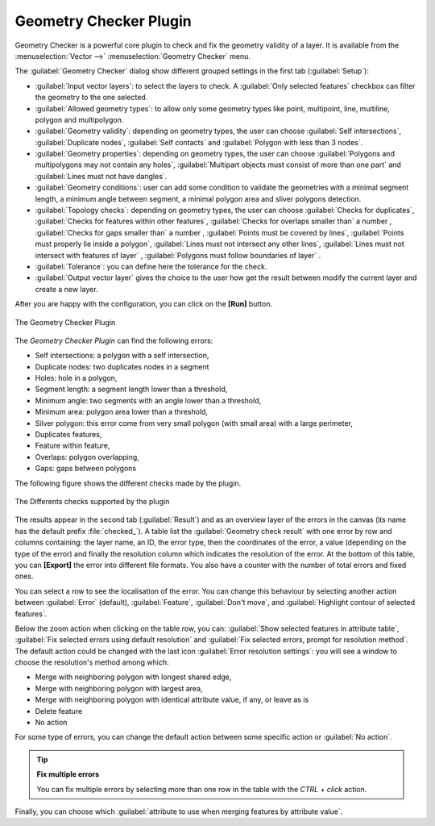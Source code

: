 .. only:: html

   |updatedisclaimer|

.. index:: Digitizing, Topology, Geometry validity, Errors
   single: Plugins; Geometry checker

.. _geometry_checker:

Geometry Checker Plugin
=======================

Geometry Checker is a powerful core plugin to check and fix the geometry
validity of a layer. It is available from the :menuselection:`Vector -->`
|geometryChecker| :menuselection:`Geometry Checker` menu.

The :guilabel:`Geometry Checker` dialog show different grouped settings in the
first tab (:guilabel:`Setup`):

* :guilabel:`Input vector layers`: to select the layers to check. A
  |checkbox| :guilabel:`Only selected features` checkbox can filter the
  geometry to the one selected.
* :guilabel:`Allowed geometry types`: to allow only some geometry types
  like point, multipoint, line, multiline, polygon and multipolygon.
* :guilabel:`Geometry validity`: depending on geometry types, the user can
  choose |checkbox| :guilabel:`Self intersections`, |checkbox|
  :guilabel:`Duplicate nodes`, |checkbox| :guilabel:`Self contacts`
  and |checkbox| :guilabel:`Polygon with less than 3 nodes`.
* :guilabel:`Geometry properties`: depending on geometry types, the user can
  choose |checkbox| :guilabel:`Polygons and multipolygons may not contain any
  holes`, |checkbox| :guilabel:`Multipart objects must consist of more than one
  part` and |checkbox| :guilabel:`Lines must not have dangles`.
* :guilabel:`Geometry conditions`: user can add some condition to validate the
  geometries with a minimal segment length, a minimum angle between segment,
  a minimal polygon area and sliver polygons detection.
* :guilabel:`Topology checks`: depending on geometry types, the user can choose
  |checkbox| :guilabel:`Checks for duplicates`, |checkbox| :guilabel:`Checks
  for features within other features`, |checkbox| :guilabel:`Checks for
  overlaps smaller than` a number |selectNumber|, |checkbox| :guilabel:`Checks
  for gaps smaller than` a number |selectNumber|, |checkbox| :guilabel:`Points
  must be covered by lines`, |checkbox| :guilabel:`Points must properly lie
  inside a polygon`, |checkbox| :guilabel:`Lines must not intersect any other
  lines`, |checkbox| :guilabel:`Lines must not intersect with features of
  layer` |selectString|, |checkbox| :guilabel:`Polygons must follow boundaries
  of layer` |selectString|.
* :guilabel:`Tolerance`: you can define here the tolerance for the check.
* :guilabel:`Output vector layer` gives the choice to the user how get the
  result between modify the current layer and create a new layer.

After you are happy with the configuration, you can click on the **[Run]**
button.


.. _figure_geometry_checker:

.. figure:: img/check_geometries.png
   :align: center

   The Geometry Checker Plugin


The *Geometry Checker Plugin* can find the following errors:

* Self intersections: a polygon with a self intersection,
* Duplicate nodes: two duplicates nodes in a segment
* Holes: hole in a polygon,
* Segment length: a segment length lower than a threshold,
* Minimum angle: two segments with an angle lower than a threshold,
* Minimum area: polygon area lower than a threshold,
* Silver polygon: this error come from very small polygon (with small area) with
  a large perimeter,
* Duplicates features,
* Feature within feature,
* Overlaps: polygon overlapping,
* Gaps: gaps between polygons

The following figure shows the different checks made by the plugin.

.. _figure_geometry_checker_options:

.. figure:: img/geometry_checker_scheme.png
   :align: center

   The Differents checks supported by the plugin

The results appear in the second tab (:guilabel:`Result`) and as an overview
layer of the errors in the canvas (its name has the default prefix
:file:`checked_`).
A table list the :guilabel:`Geometry check result` with one error by row and
columns containing: the layer name, an ID, the error type, then the coordinates
of the error, a value (depending on the type of the error) and finally the
resolution column which indicates the resolution of the error.
At the bottom of this table, you can **[Export]** the error into different file
formats. You also have a counter with the number of total errors and fixed ones.

You can select a row to see the localisation of the error. You can change this
behaviour by selecting another action between |radioButtonOn| :guilabel:`Error`
(default), |radioButtonOff| :guilabel:`Feature`, |radioButtonOff|
:guilabel:`Don't move`, and |checkbox| :guilabel:`Highlight contour of selected
features`.

Below the zoom action when clicking on the table row, you can:
|featureInTable| :guilabel:`Show selected features in attribute table`,
|success| :guilabel:`Fix selected errors using default resolution` and
|success| :guilabel:`Fix selected errors, prompt for resolution
method`.
The default action could be changed with the last icon |options|
:guilabel:`Error resolution settings`: you will see a window to choose the
resolution's method among which:

* Merge with neighboring polygon with longest shared edge,
* Merge with neighboring polygon with largest area,
* Merge with neighboring polygon with identical attribute value, if any, or
  leave as is
* Delete feature
* No action

For some type of errors, you can change the default action between some
specific action or :guilabel:`No action`.

.. tip:: **Fix multiple errors**

   You can fix multiple errors by selecting more than one row in the table with
   the *CTRL + click* action.


Finally, you can choose which :guilabel:`attribute to use when merging features
by attribute value`.


.. Substitutions definitions - AVOID EDITING PAST THIS LINE
   This will be automatically updated by the find_set_subst.py script.
   If you need to create a new substitution manually,
   please add it also to the substitutions.txt file in the
   source folder.

.. |checkbox| image:: /static/common/checkbox.png
   :width: 1.3em
.. |featureInTable| image:: /static/common/mActionFromSelectedFeature.png
   :width: 1em
.. |geometryChecker| image:: /static/common/geometrychecker.png
   :width: 1.5em
.. |options| image:: /static/common/mActionOptions.png
   :width: 1em
.. |radioButtonOff| image:: /static/common/radiobuttonoff.png
.. |radioButtonOn| image:: /static/common/radiobuttonon.png
.. |selectNumber| image:: /static/common/selectnumber.png
   :width: 2.8em
.. |selectString| image:: /static/common/selectstring.png
   :width: 2.5em
.. |success| image:: /static/common/mIconSuccess.png
   :width: 1em
.. |updatedisclaimer| replace:: :disclaimer:`Docs in progress for 'QGIS testing'. Visit http://docs.qgis.org/2.18 for QGIS 2.18 docs and translations.`
